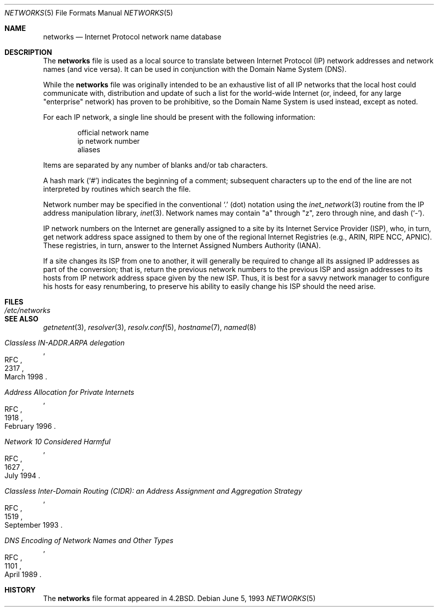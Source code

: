 .\"	$OpenBSD: networks.5,v 1.12 2003/06/02 23:30:14 millert Exp $
.\"	$NetBSD: networks.5,v 1.9 1999/03/17 20:19:47 garbled Exp $
.\"
.\" Copyright (c) 1983, 1991, 1993
.\"	The Regents of the University of California.  All rights reserved.
.\"
.\" Redistribution and use in source and binary forms, with or without
.\" modification, are permitted provided that the following conditions
.\" are met:
.\" 1. Redistributions of source code must retain the above copyright
.\"    notice, this list of conditions and the following disclaimer.
.\" 2. Redistributions in binary form must reproduce the above copyright
.\"    notice, this list of conditions and the following disclaimer in the
.\"    documentation and/or other materials provided with the distribution.
.\" 3. Neither the name of the University nor the names of its contributors
.\"    may be used to endorse or promote products derived from this software
.\"    without specific prior written permission.
.\"
.\" THIS SOFTWARE IS PROVIDED BY THE REGENTS AND CONTRIBUTORS ``AS IS'' AND
.\" ANY EXPRESS OR IMPLIED WARRANTIES, INCLUDING, BUT NOT LIMITED TO, THE
.\" IMPLIED WARRANTIES OF MERCHANTABILITY AND FITNESS FOR A PARTICULAR PURPOSE
.\" ARE DISCLAIMED.  IN NO EVENT SHALL THE REGENTS OR CONTRIBUTORS BE LIABLE
.\" FOR ANY DIRECT, INDIRECT, INCIDENTAL, SPECIAL, EXEMPLARY, OR CONSEQUENTIAL
.\" DAMAGES (INCLUDING, BUT NOT LIMITED TO, PROCUREMENT OF SUBSTITUTE GOODS
.\" OR SERVICES; LOSS OF USE, DATA, OR PROFITS; OR BUSINESS INTERRUPTION)
.\" HOWEVER CAUSED AND ON ANY THEORY OF LIABILITY, WHETHER IN CONTRACT, STRICT
.\" LIABILITY, OR TORT (INCLUDING NEGLIGENCE OR OTHERWISE) ARISING IN ANY WAY
.\" OUT OF THE USE OF THIS SOFTWARE, EVEN IF ADVISED OF THE POSSIBILITY OF
.\" SUCH DAMAGE.
.\"
.\"     @(#)networks.5	8.1 (Berkeley) 6/5/93
.\"
.Dd June 5, 1993
.Dt NETWORKS 5
.Os
.Sh NAME
.Nm networks
.Nd Internet Protocol network name database
.Sh DESCRIPTION
The
.Nm
file is used as a local source to translate between Internet Protocol (IP)
network addresses and network names (and vice versa).
It can be used in conjunction with the Domain Name System (DNS).
.Pp
While the
.Nm
file was originally intended to be an exhaustive list of all IP
networks that the local host could communicate with, distribution
and update of such a list for the world-wide
.Tn Internet
(or, indeed, for any large "enterprise" network) has proven to be
prohibitive, so the Domain Name System is used instead, except as noted.
.Pp
For each IP network, a single line should be present with the following
information:
.Bd -unfilled -offset indent
official network name
ip network number
aliases
.Ed
.Pp
Items are separated by any number of blanks and/or tab characters.
.Pp
A hash mark
.Pq Ql #
indicates the beginning of a comment; subsequent characters up to the end of
the line are not interpreted by routines which search the file.
.Pp
Network number may be specified in the conventional
.Ql \&.
(dot) notation using the
.Xr inet_network 3
routine from the IP address manipulation library,
.Xr inet 3 .
Network names may contain
.Qq a
through
.Qq z ,
zero through nine, and dash
.Pq Ql \&- .
.Pp
IP network numbers on the Internet
are generally assigned to a site by its Internet Service Provider (ISP),
who, in turn, get network address space assigned to them by one of
the regional Internet Registries (e.g., ARIN, RIPE NCC, APNIC).
These registries, in turn, answer to the Internet Assigned Numbers
Authority (IANA).
.Pp
If a site changes its ISP from one to another, it will generally
be required to change all its assigned IP addresses as part of the
conversion; that is, return the previous network numbers to the previous ISP
and assign addresses to its hosts from IP network address space given by the
new ISP.
Thus, it is best for a savvy network manager to configure his
hosts for easy renumbering, to preserve his ability to easily change his
ISP should the need arise.
.Sh FILES
.Bl -tag -width /etc/networks -compact
.It Pa /etc/networks
.El
.Sh SEE ALSO
.Xr getnetent 3 ,
.Xr resolver 3 ,
.Xr resolv.conf 5 ,
.Xr hostname 7 ,
.Xr named 8
.Rs
.%R RFC
.%N 2317
.%D March 1998
.%T "Classless IN-ADDR.ARPA delegation"
.Re
.Rs
.%R RFC
.%N 1918
.%D February 1996
.%T "Address Allocation for Private Internets"
.Re
.Rs
.%R RFC
.%N 1627
.%D July 1994
.%T "Network 10 Considered Harmful"
.Re
.Rs
.%R RFC
.%N 1519
.%D September 1993
.%T "Classless Inter-Domain Routing (CIDR): an Address Assignment and Aggregation Strategy"
.Re
.Rs
.%R RFC
.%N 1101
.%D April 1989
.%T "DNS Encoding of Network Names and Other Types"
.Re
.Sh HISTORY
The
.Nm
file format appeared in
.Bx 4.2 .
